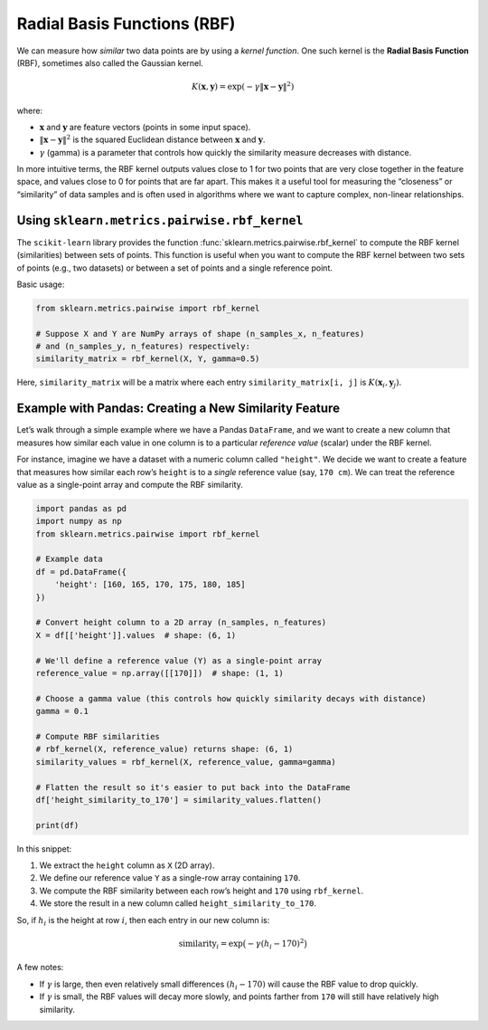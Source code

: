 Radial Basis Functions (RBF)
============================

We can measure how *similar* two data points are by using a *kernel function*. One such kernel is the **Radial Basis Function** (RBF), sometimes also called the Gaussian kernel.

.. math::
   K(\mathbf{x}, \mathbf{y}) = \exp(-\gamma \|\mathbf{x} - \mathbf{y}\|^2)

where:

- :math:`\mathbf{x}` and :math:`\mathbf{y}` are feature vectors (points in some input space).
- :math:`\|\mathbf{x} - \mathbf{y}\|^2` is the squared Euclidean distance between :math:`\mathbf{x}` and :math:`\mathbf{y}`.
- :math:`\gamma` (gamma) is a parameter that controls how quickly the similarity measure decreases with distance.

In more intuitive terms, the RBF kernel outputs values close to 1 for two points that are very close together in the feature space, and values close to 0 for points that are far apart. This makes it a useful tool for measuring the “closeness” or “similarity” of data samples and is often used in algorithms where we want to capture complex, non-linear relationships.

Using ``sklearn.metrics.pairwise.rbf_kernel``
---------------------------------------------

The ``scikit-learn`` library provides the function :func:`sklearn.metrics.pairwise.rbf_kernel` to compute the RBF kernel (similarities) between sets of points. This function is useful when you want to compute the RBF kernel between two sets of points (e.g., two datasets) or between a set of points and a single reference point.

Basic usage:

.. code-block:: python

   from sklearn.metrics.pairwise import rbf_kernel

   # Suppose X and Y are NumPy arrays of shape (n_samples_x, n_features)
   # and (n_samples_y, n_features) respectively:
   similarity_matrix = rbf_kernel(X, Y, gamma=0.5)

Here, ``similarity_matrix`` will be a matrix where each entry ``similarity_matrix[i, j]`` is :math:`K(\mathbf{x}_i, \mathbf{y}_j)`.

Example with Pandas: Creating a New Similarity Feature
------------------------------------------------------

Let’s walk through a simple example where we have a Pandas ``DataFrame``, and we want to create a new column that measures how similar each value in one column is to a particular *reference value* (scalar) under the RBF kernel.

For instance, imagine we have a dataset with a numeric column called ``"height"``. We decide we want to create a feature that measures how similar each row’s ``height`` is to a *single* reference value (say, ``170 cm``). We can treat the reference value as a single-point array and compute the RBF similarity.

.. code-block:: python

   import pandas as pd
   import numpy as np
   from sklearn.metrics.pairwise import rbf_kernel

   # Example data
   df = pd.DataFrame({
       'height': [160, 165, 170, 175, 180, 185]
   })

   # Convert height column to a 2D array (n_samples, n_features)
   X = df[['height']].values  # shape: (6, 1)

   # We'll define a reference value (Y) as a single-point array
   reference_value = np.array([[170]])  # shape: (1, 1)

   # Choose a gamma value (this controls how quickly similarity decays with distance)
   gamma = 0.1

   # Compute RBF similarities
   # rbf_kernel(X, reference_value) returns shape: (6, 1)
   similarity_values = rbf_kernel(X, reference_value, gamma=gamma)

   # Flatten the result so it's easier to put back into the DataFrame
   df['height_similarity_to_170'] = similarity_values.flatten()

   print(df)

In this snippet:

1. We extract the ``height`` column as ``X`` (2D array).
2. We define our reference value ``Y`` as a single-row array containing ``170``.
3. We compute the RBF similarity between each row’s height and ``170`` using ``rbf_kernel``.
4. We store the result in a new column called ``height_similarity_to_170``.

So, if :math:`h_i` is the height at row :math:`i`, then each entry in our new column is:

.. math::
   \mathrm{similarity}_i = \exp\bigl(-\gamma (h_i - 170)^2\bigr)

A few notes:

- If :math:`\gamma` is large, then even relatively small differences :math:`(h_i - 170)` will cause the RBF value to drop quickly.
- If :math:`\gamma` is small, the RBF values will decay more slowly, and points farther from ``170`` will still have relatively high similarity.
